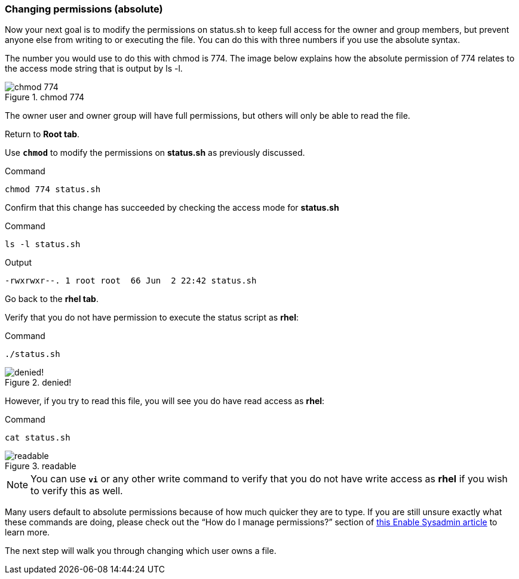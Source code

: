=== Changing permissions (absolute)

Now your next goal is to modify the permissions on status.sh to keep full access for the owner and group members, but prevent anyone else from writing to or executing the file. You can do this with three numbers if you use the absolute syntax.

The number you would use to do this with chmod is 774. The image below explains how the absolute permission of 774 relates to the access mode string that is output by ls -l.

.chmod 774
image::chmod774.png[chmod 774]

The owner user and owner group will have full permissions, but others
will only be able to read the file.

Return to *Root tab*.

Use `*chmod*` to modify the permissions on *status.sh* as previously
discussed.

.Command
[source,bash,subs="+macros,+attributes",role=execute]
----
chmod 774 status.sh
----

Confirm that this change has succeeded by checking the access mode for
*status.sh*

.Command
[source,bash,subs="+macros,+attributes",role=execute]
----
ls -l status.sh
----

.Output
[source,text]
----
-rwxrwxr--. 1 root root  66 Jun  2 22:42 status.sh
----

Go back to the *rhel tab*.

Verify that you do not have permission to execute the status script as
*rhel*:

.Command
[source,bash,subs="+macros,+attributes",role=execute]
----
./status.sh
----

.denied!
image::absolutepermissionchangedenied-zt.png[denied!]


However, if you try to read this file, you will see you do have read
access as *rhel*:

.Command
[source,bash,subs="+macros,+attributes",role=execute]
----
cat status.sh
----

.readable
image::readable-zt.png[readable]

NOTE: You can use `*vi*` or any other write command to verify that you
do not have write access as *rhel* if you wish to verify this as well.

Many users default to absolute permissions because of how much quicker
they are to type. If you are still unsure exactly what these commands
are doing, please check out the "`How do I manage permissions?`" section
of https://www.redhat.com/sysadmin/manage-permissions[this Enable
Sysadmin article^] to learn more.

The next step will walk you through changing which user owns a file.
